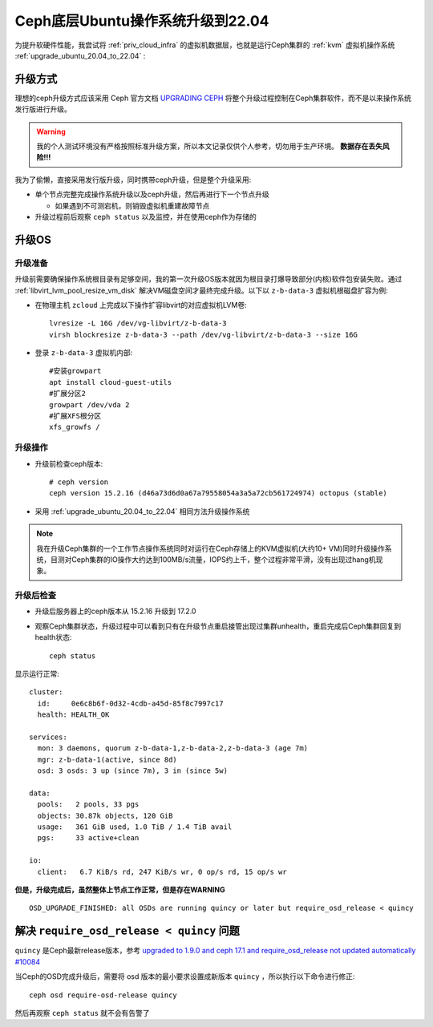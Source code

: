 .. _ceph_os_upgrade_ubuntu_22.04:

==================================
Ceph底层Ubuntu操作系统升级到22.04
==================================

为提升软硬件性能，我尝试将 :ref:`priv_cloud_infra` 的虚拟机数据层，也就是运行Ceph集群的 :ref:`kvm` 虚拟机操作系统 :ref:`upgrade_ubuntu_20.04_to_22.04` :

升级方式
==========

理想的ceph升级方式应该采用 Ceph 官方文档 `UPGRADING CEPH <https://docs.ceph.com/en/quincy/cephadm/upgrade/>`_ 将整个升级过程控制在Ceph集群软件，而不是以来操作系统发行版进行升级。

.. warning::

   我的个人测试环境没有严格按照标准升级方案，所以本文记录仅供个人参考，切勿用于生产环境。 **数据存在丢失风险!!!**

我为了偷懒，直接采用发行版升级，同时携带ceph升级，但是整个升级采用:

- 单个节点完整完成操作系统升级以及ceph升级，然后再进行下一个节点升级

  - 如果遇到不可测宕机，则销毁虚拟机重建故障节点

- 升级过程前后观察 ``ceph status`` 以及监控，并在使用ceph作为存储的 

升级OS
==========

升级准备
---------

升级前需要确保操作系统根目录有足够空间，我的第一次升级OS版本就因为根目录打爆导致部分(内核)软件包安装失败。通过 :ref:`libvirt_lvm_pool_resize_vm_disk` 解决VM磁盘空间才最终完成升级。以下以 ``z-b-data-3`` 虚拟机根磁盘扩容为例:

- 在物理主机 ``zcloud`` 上完成以下操作扩容libvirt的对应虚拟机LVM卷::

   lvresize -L 16G /dev/vg-libvirt/z-b-data-3
   virsh blockresize z-b-data-3 --path /dev/vg-libvirt/z-b-data-3 --size 16G

- 登录 ``z-b-data-3`` 虚拟机内部::

   #安装growpart
   apt install cloud-guest-utils
   #扩展分区2
   growpart /dev/vda 2
   #扩展XFS根分区
   xfs_growfs /

升级操作
-----------

- 升级前检查ceph版本::

   # ceph version
   ceph version 15.2.16 (d46a73d6d0a67a79558054a3a5a72cb561724974) octopus (stable)

- 采用 :ref:`upgrade_ubuntu_20.04_to_22.04` 相同方法升级操作系统

.. note::

   我在升级Ceph集群的一个工作节点操作系统同时对运行在Ceph存储上的KVM虚拟机(大约10+ VM)同时升级操作系统，目测对Ceph集群的IO操作大约达到100MB/s流量，IOPS约上千，整个过程非常平滑，没有出现过hang机现象。

升级后检查
--------------

- 升级后服务器上的ceph版本从 15.2.16 升级到 17.2.0

- 观察Ceph集群状态，升级过程中可以看到只有在升级节点重启接管出现过集群unhealth，重启完成后Ceph集群回复到health状态::

   ceph status

显示运行正常::

   cluster:
     id:     0e6c8b6f-0d32-4cdb-a45d-85f8c7997c17
     health: HEALTH_OK
  
   services:
     mon: 3 daemons, quorum z-b-data-1,z-b-data-2,z-b-data-3 (age 7m)
     mgr: z-b-data-1(active, since 8d)
     osd: 3 osds: 3 up (since 7m), 3 in (since 5w)
  
   data:
     pools:   2 pools, 33 pgs
     objects: 30.87k objects, 120 GiB
     usage:   361 GiB used, 1.0 TiB / 1.4 TiB avail
     pgs:     33 active+clean
  
   io:
     client:   6.7 KiB/s rd, 247 KiB/s wr, 0 op/s rd, 15 op/s wr

**但是，升级完成后，虽然整体上节点工作正常，但是存在WARNING** ::

   OSD_UPGRADE_FINISHED: all OSDs are running quincy or later but require_osd_release < quincy

解决 ``require_osd_release < quincy`` 问题
============================================

``quincy`` 是Ceph最新release版本，参考 `upgraded to 1.9.0 and ceph 17.1 and require_osd_release not updated automatically #10084 <https://github.com/rook/rook/issues/10084>`_ 

当Ceph的OSD完成升级后，需要将 osd 版本的最小要求设置成新版本 ``quincy`` ，所以执行以下命令进行修正::

   ceph osd require-osd-release quincy

然后再观察 ``ceph status`` 就不会有告警了
